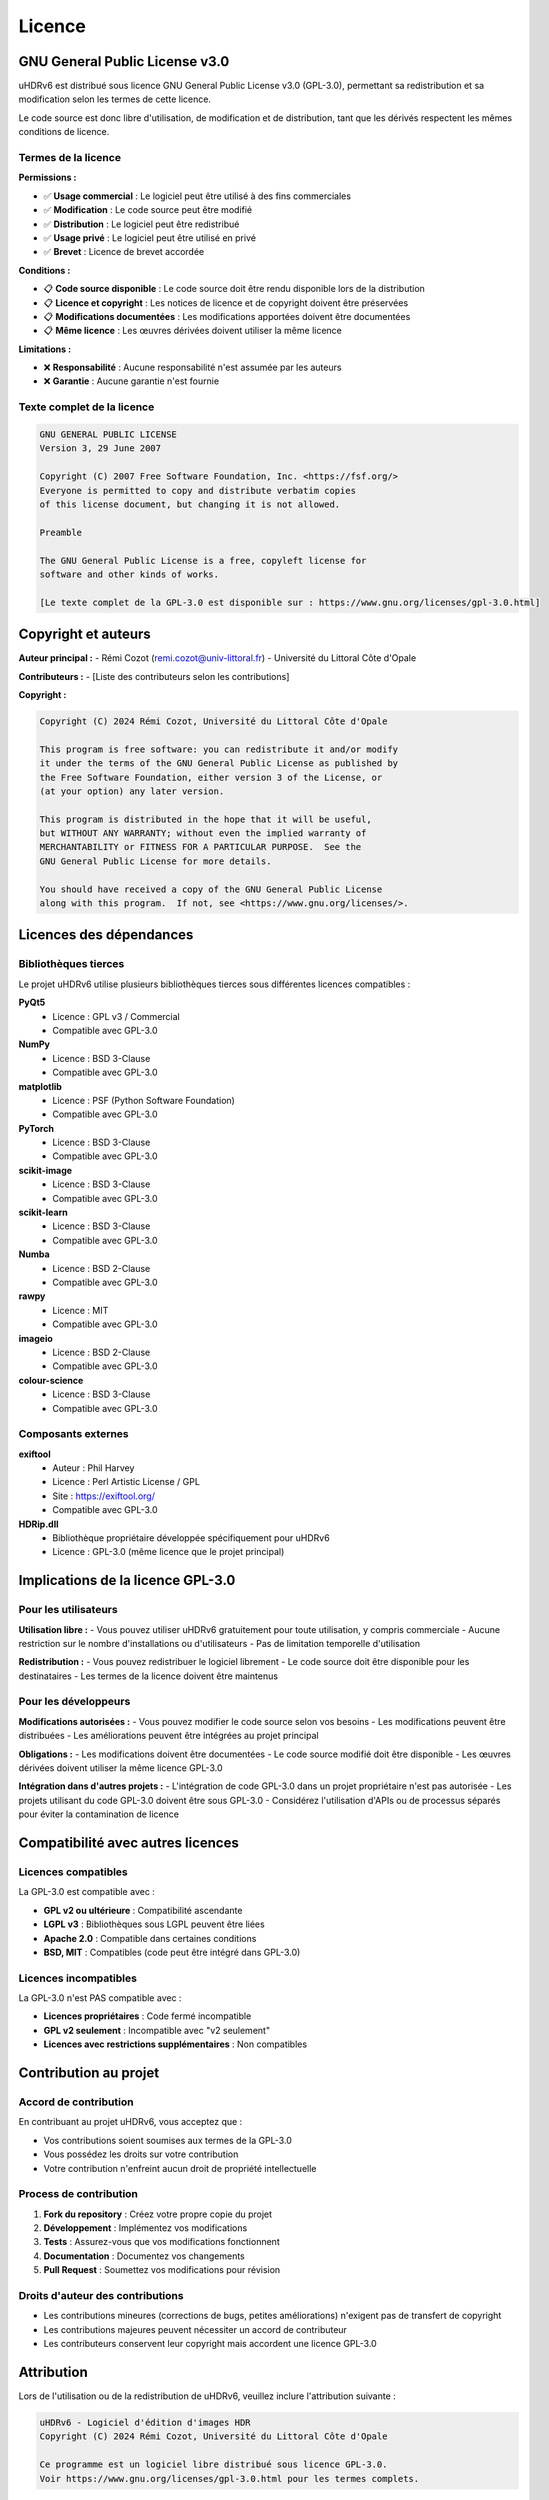 Licence
=======

GNU General Public License v3.0
-------------------------------

uHDRv6 est distribué sous licence GNU General Public License v3.0 (GPL-3.0), permettant sa redistribution et sa modification selon les termes de cette licence.

Le code source est donc libre d'utilisation, de modification et de distribution, tant que les dérivés respectent les mêmes conditions de licence.

Termes de la licence
~~~~~~~~~~~~~~~~~~~~

**Permissions :**

- ✅ **Usage commercial** : Le logiciel peut être utilisé à des fins commerciales
- ✅ **Modification** : Le code source peut être modifié
- ✅ **Distribution** : Le logiciel peut être redistribué
- ✅ **Usage privé** : Le logiciel peut être utilisé en privé
- ✅ **Brevet** : Licence de brevet accordée

**Conditions :**

- 📋 **Code source disponible** : Le code source doit être rendu disponible lors de la distribution
- 📋 **Licence et copyright** : Les notices de licence et de copyright doivent être préservées
- 📋 **Modifications documentées** : Les modifications apportées doivent être documentées
- 📋 **Même licence** : Les œuvres dérivées doivent utiliser la même licence

**Limitations :**

- ❌ **Responsabilité** : Aucune responsabilité n'est assumée par les auteurs
- ❌ **Garantie** : Aucune garantie n'est fournie

Texte complet de la licence
~~~~~~~~~~~~~~~~~~~~~~~~~~

.. code-block:: text

   GNU GENERAL PUBLIC LICENSE
   Version 3, 29 June 2007

   Copyright (C) 2007 Free Software Foundation, Inc. <https://fsf.org/>
   Everyone is permitted to copy and distribute verbatim copies
   of this license document, but changing it is not allowed.

   Preamble

   The GNU General Public License is a free, copyleft license for
   software and other kinds of works.

   [Le texte complet de la GPL-3.0 est disponible sur : https://www.gnu.org/licenses/gpl-3.0.html]

Copyright et auteurs
-------------------

**Auteur principal :**
- Rémi Cozot (remi.cozot@univ-littoral.fr)
- Université du Littoral Côte d'Opale

**Contributeurs :**
- [Liste des contributeurs selon les contributions]

**Copyright :**

.. code-block:: text

   Copyright (C) 2024 Rémi Cozot, Université du Littoral Côte d'Opale

   This program is free software: you can redistribute it and/or modify
   it under the terms of the GNU General Public License as published by
   the Free Software Foundation, either version 3 of the License, or
   (at your option) any later version.

   This program is distributed in the hope that it will be useful,
   but WITHOUT ANY WARRANTY; without even the implied warranty of
   MERCHANTABILITY or FITNESS FOR A PARTICULAR PURPOSE.  See the
   GNU General Public License for more details.

   You should have received a copy of the GNU General Public License
   along with this program.  If not, see <https://www.gnu.org/licenses/>.

Licences des dépendances
-----------------------

Bibliothèques tierces
~~~~~~~~~~~~~~~~~~~~

Le projet uHDRv6 utilise plusieurs bibliothèques tierces sous différentes licences compatibles :

**PyQt5**
  - Licence : GPL v3 / Commercial
  - Compatible avec GPL-3.0

**NumPy**
  - Licence : BSD 3-Clause
  - Compatible avec GPL-3.0

**matplotlib**
  - Licence : PSF (Python Software Foundation)
  - Compatible avec GPL-3.0

**PyTorch**
  - Licence : BSD 3-Clause
  - Compatible avec GPL-3.0

**scikit-image**
  - Licence : BSD 3-Clause
  - Compatible avec GPL-3.0

**scikit-learn**
  - Licence : BSD 3-Clause
  - Compatible avec GPL-3.0

**Numba**
  - Licence : BSD 2-Clause
  - Compatible avec GPL-3.0

**rawpy**
  - Licence : MIT
  - Compatible avec GPL-3.0

**imageio**
  - Licence : BSD 2-Clause
  - Compatible avec GPL-3.0

**colour-science**
  - Licence : BSD 3-Clause
  - Compatible avec GPL-3.0

Composants externes
~~~~~~~~~~~~~~~~~~

**exiftool**
  - Auteur : Phil Harvey
  - Licence : Perl Artistic License / GPL
  - Site : https://exiftool.org/
  - Compatible avec GPL-3.0

**HDRip.dll**
  - Bibliothèque propriétaire développée spécifiquement pour uHDRv6
  - Licence : GPL-3.0 (même licence que le projet principal)

Implications de la licence GPL-3.0
----------------------------------

Pour les utilisateurs
~~~~~~~~~~~~~~~~~~~~

**Utilisation libre :**
- Vous pouvez utiliser uHDRv6 gratuitement pour toute utilisation, y compris commerciale
- Aucune restriction sur le nombre d'installations ou d'utilisateurs
- Pas de limitation temporelle d'utilisation

**Redistribution :**
- Vous pouvez redistribuer le logiciel librement
- Le code source doit être disponible pour les destinataires
- Les termes de la licence doivent être maintenus

Pour les développeurs
~~~~~~~~~~~~~~~~~~~~

**Modifications autorisées :**
- Vous pouvez modifier le code source selon vos besoins
- Les modifications peuvent être distribuées
- Les améliorations peuvent être intégrées au projet principal

**Obligations :**
- Les modifications doivent être documentées
- Le code source modifié doit être disponible
- Les œuvres dérivées doivent utiliser la même licence GPL-3.0

**Intégration dans d'autres projets :**
- L'intégration de code GPL-3.0 dans un projet propriétaire n'est pas autorisée
- Les projets utilisant du code GPL-3.0 doivent être sous GPL-3.0
- Considérez l'utilisation d'APIs ou de processus séparés pour éviter la contamination de licence

Compatibilité avec autres licences
----------------------------------

Licences compatibles
~~~~~~~~~~~~~~~~~~~

La GPL-3.0 est compatible avec :

- **GPL v2 ou ultérieure** : Compatibilité ascendante
- **LGPL v3** : Bibliothèques sous LGPL peuvent être liées
- **Apache 2.0** : Compatible dans certaines conditions
- **BSD, MIT** : Compatibles (code peut être intégré dans GPL-3.0)

Licences incompatibles
~~~~~~~~~~~~~~~~~~~~~

La GPL-3.0 n'est PAS compatible avec :

- **Licences propriétaires** : Code fermé incompatible
- **GPL v2 seulement** : Incompatible avec "v2 seulement"
- **Licences avec restrictions supplémentaires** : Non compatibles

Contribution au projet
----------------------

Accord de contribution
~~~~~~~~~~~~~~~~~~~~~

En contribuant au projet uHDRv6, vous acceptez que :

- Vos contributions soient soumises aux termes de la GPL-3.0
- Vous possédez les droits sur votre contribution
- Votre contribution n'enfreint aucun droit de propriété intellectuelle

Process de contribution
~~~~~~~~~~~~~~~~~~~~~~

1. **Fork du repository** : Créez votre propre copie du projet
2. **Développement** : Implémentez vos modifications
3. **Tests** : Assurez-vous que vos modifications fonctionnent
4. **Documentation** : Documentez vos changements
5. **Pull Request** : Soumettez vos modifications pour révision

Droits d'auteur des contributions
~~~~~~~~~~~~~~~~~~~~~~~~~~~~~~~~

- Les contributions mineures (corrections de bugs, petites améliorations) n'exigent pas de transfert de copyright
- Les contributions majeures peuvent nécessiter un accord de contributeur
- Les contributeurs conservent leur copyright mais accordent une licence GPL-3.0

Attribution
----------

Lors de l'utilisation ou de la redistribution de uHDRv6, veuillez inclure l'attribution suivante :

.. code-block:: text

   uHDRv6 - Logiciel d'édition d'images HDR
   Copyright (C) 2024 Rémi Cozot, Université du Littoral Côte d'Opale
   
   Ce programme est un logiciel libre distribué sous licence GPL-3.0.
   Voir https://www.gnu.org/licenses/gpl-3.0.html pour les termes complets.

Ressources supplémentaires
--------------------------

Documentation officielle
~~~~~~~~~~~~~~~~~~~~~~~~

- **Texte complet GPL-3.0** : https://www.gnu.org/licenses/gpl-3.0.html
- **FAQ GPL** : https://www.gnu.org/licenses/gpl-faq.html
- **Guide de compatibilité** : https://www.gnu.org/licenses/license-compatibility.html

Outils et services
~~~~~~~~~~~~~~~~~~

- **Vérification de compatibilité** : https://www.gnu.org/licenses/license-list.html
- **SPDX License Identifiers** : https://spdx.org/licenses/
- **OSI Approved Licenses** : https://opensource.org/licenses/

Contact pour questions de licence
---------------------------------

Pour toute question concernant la licence ou l'utilisation de uHDRv6 :

**Contact principal :**
- Rémi Cozot : remi.cozot@univ-littoral.fr

**Institution :**
- Université du Littoral Côte d'Opale
- Service juridique pour questions complexes

**Questions fréquentes :**
- Utilisation commerciale : Autorisée sous GPL-3.0
- Intégration dans projet propriétaire : Non autorisée
- Redistribution : Autorisée avec code source
- Modifications : Autorisées sous même licence
